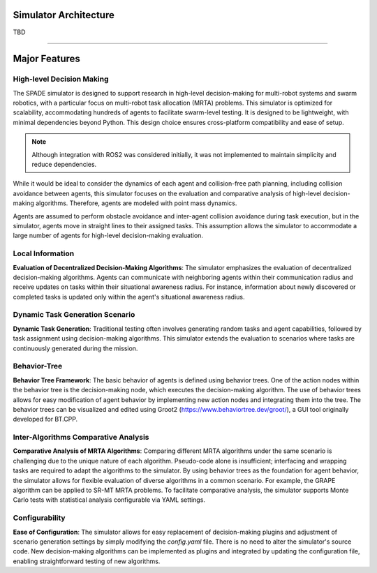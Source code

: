 


**********************
Simulator Architecture
**********************


TBD 


-----------------------------------------


**********************
Major Features
**********************





High-level Decision Making
--------------------------

The SPADE simulator is designed to support research in high-level decision-making for multi-robot systems and swarm robotics, with a particular focus on multi-robot task allocation (MRTA) problems.
This simulator is optimized for scalability, accommodating hundreds of agents to facilitate swarm-level testing. It is designed to be lightweight, with minimal dependencies beyond Python. 
This design choice ensures cross-platform compatibility and ease of setup. 

.. note::
    Although integration with ROS2 was considered initially, it was not implemented to maintain simplicity and reduce dependencies.

While it would be ideal to consider the dynamics of each agent and collision-free path planning, including collision avoidance between agents, this simulator focuses on the evaluation and comparative analysis of high-level decision-making algorithms. Therefore, agents are modeled with point mass dynamics.

Agents are assumed to perform obstacle avoidance and inter-agent collision avoidance during task execution, but in the simulator, agents move in straight lines to their assigned tasks. This assumption allows the simulator to accommodate a large number of agents for high-level decision-making evaluation.


Local Information
------------------
**Evaluation of Decentralized Decision-Making Algorithms**: The simulator emphasizes the evaluation of decentralized decision-making algorithms. Agents can communicate with neighboring agents within their communication radius and receive updates on tasks within their situational awareness radius. For instance, information about newly discovered or completed tasks is updated only within the agent's situational awareness radius.

Dynamic Task Generation Scenario
--------------------------------
**Dynamic Task Generation**: Traditional testing often involves generating random tasks and agent capabilities, followed by task assignment using decision-making algorithms. This simulator extends the evaluation to scenarios where tasks are continuously generated during the mission.

Behavior-Tree
-----------------
**Behavior Tree Framework**: The basic behavior of agents is defined using behavior trees. One of the action nodes within the behavior tree is the decision-making node, which executes the decision-making algorithm. The use of behavior trees allows for easy modification of agent behavior by implementing new action nodes and integrating them into the tree. The behavior trees can be visualized and edited using Groot2 (https://www.behaviortree.dev/groot/), a GUI tool originally developed for BT.CPP.

Inter-Algorithms Comparative Analysis
-------------------------------------
**Comparative Analysis of MRTA Algorithms**: Comparing different MRTA algorithms under the same scenario is challenging due to the unique nature of each algorithm. Pseudo-code alone is insufficient; interfacing and wrapping tasks are required to adapt the algorithms to the simulator. By using behavior trees as the foundation for agent behavior, the simulator allows for flexible evaluation of diverse algorithms in a common scenario. For example, the GRAPE algorithm can be applied to SR-MT MRTA problems. To facilitate comparative analysis, the simulator supports Monte Carlo tests with statistical analysis configurable via YAML settings.

Configurability
---------------
**Ease of Configuration**: The simulator allows for easy replacement of decision-making plugins and adjustment of scenario generation settings by simply modifying the `config.yaml` file. There is no need to alter the simulator's source code. New decision-making algorithms can be implemented as plugins and integrated by updating the configuration file, enabling straightforward testing of new algorithms.








